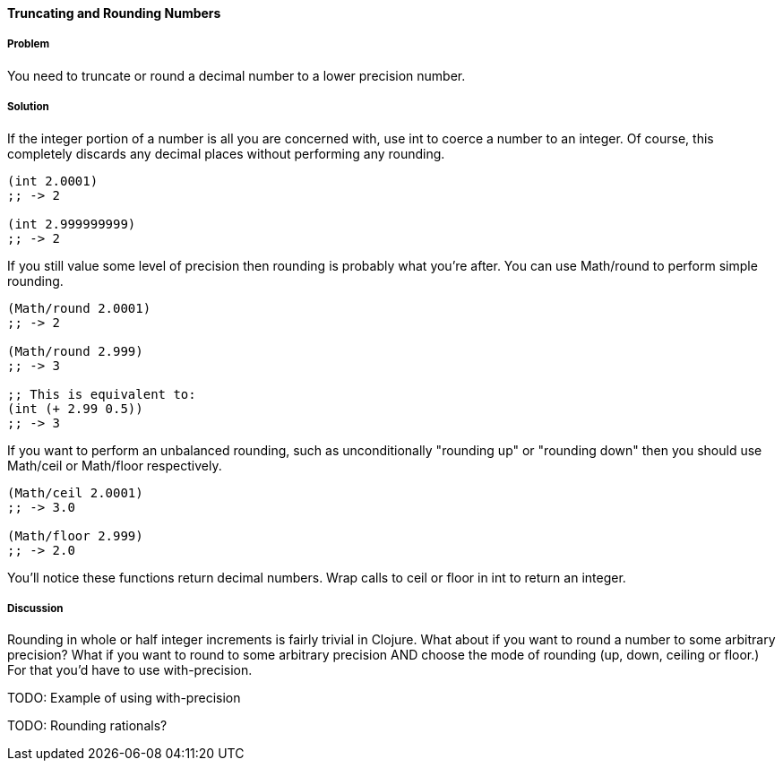 ==== Truncating and Rounding Numbers

===== Problem

You need to truncate or round a decimal number to a lower precision number.

===== Solution

If the integer portion of a number is all you are concerned with, use +int+ to coerce a number to an integer. Of course, this completely discards any decimal places without performing any rounding.

[source,clojure]
----
(int 2.0001)
;; -> 2

(int 2.999999999)
;; -> 2
----

If you still value some level of precision then rounding is probably
what you're after. You can use +Math/round+ to perform simple
rounding. 

[source,clojure]
----
(Math/round 2.0001)
;; -> 2

(Math/round 2.999)
;; -> 3

;; This is equivalent to:
(int (+ 2.99 0.5))
;; -> 3
----

If you want to perform an unbalanced rounding, such as unconditionally
"rounding up" or "rounding down" then you should use +Math/ceil+ or
+Math/floor+ respectively.

[source,clojure]
----
(Math/ceil 2.0001)
;; -> 3.0

(Math/floor 2.999)
;; -> 2.0
----

You'll notice these functions return decimal numbers. Wrap calls to +ceil+ or +floor+ in +int+ to return an integer.

===== Discussion

Rounding in whole or half integer increments is fairly trivial in
Clojure. What about if you want to round a number to some arbitrary
precision? What if you want to round to some arbitrary precision AND
choose the mode of rounding (up, down, ceiling or floor.) For that
you'd have to use +with-precision+.

TODO: Example of using with-precision

TODO: Rounding rationals?
